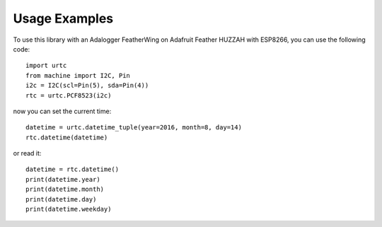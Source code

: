 Usage Examples
==============

To use this library with an Adalogger FeatherWing on Adafruit Feather HUZZAH
with ESP8266, you can use the following code::

    import urtc
    from machine import I2C, Pin
    i2c = I2C(scl=Pin(5), sda=Pin(4))
    rtc = urtc.PCF8523(i2c)

now you can set the current time::

    datetime = urtc.datetime_tuple(year=2016, month=8, day=14)
    rtc.datetime(datetime)

or read it::

    datetime = rtc.datetime()
    print(datetime.year)
    print(datetime.month)
    print(datetime.day)
    print(datetime.weekday)
